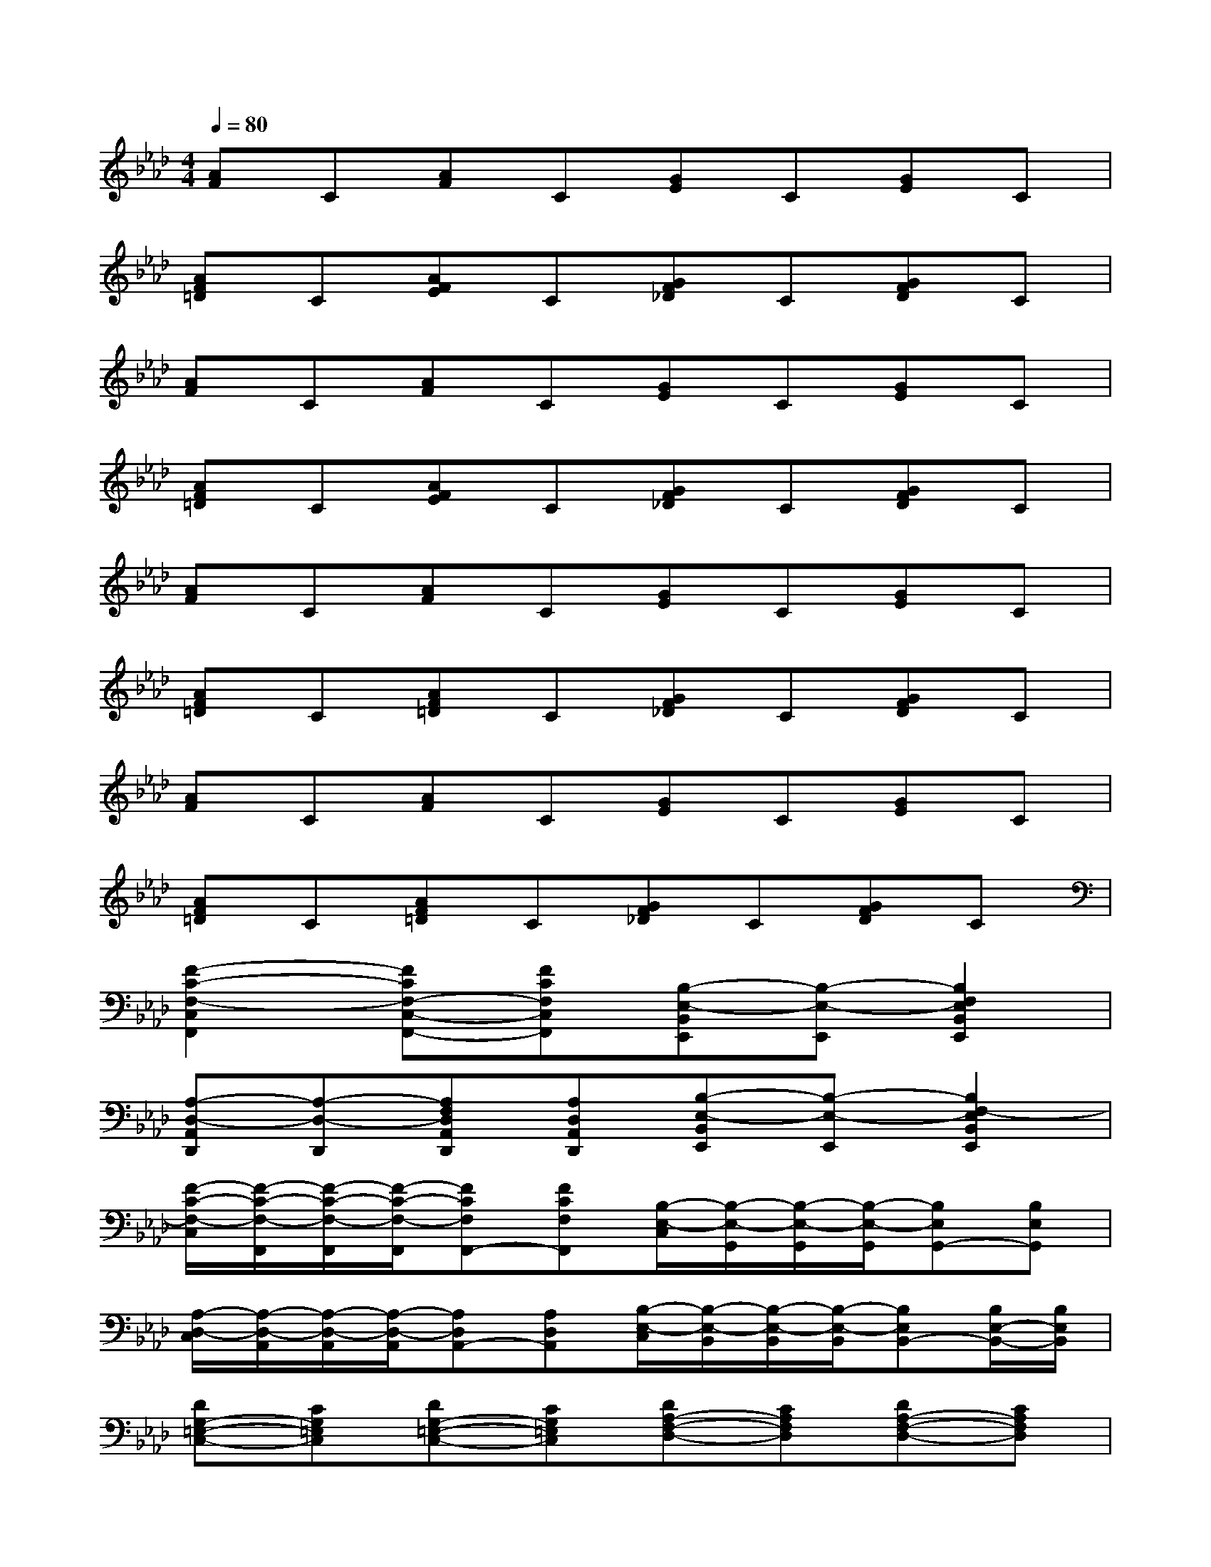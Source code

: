 X:1
T:
M:4/4
L:1/8
Q:1/4=80
K:Ab%4flats
V:1
[AF]C[AF]C[GE]C[GE]C|
[AF=D]C[AFE]C[GF_D]C[GFD]C|
[AF]C[AF]C[GE]C[GE]C|
[AF=D]C[AFE]C[GF_D]C[GFD]C|
[AF]C[AF]C[GE]C[GE]C|
[AF=D]C[AF=D]C[GF_D]C[GFD]C|
[AF]C[AF]C[GE]C[GE]C|
[AF=D]C[AF=D]C[GF_D]C[GFD]C|
[F2-C2-F,2-C,2F,,2][FCF,-C,-F,,-][FCF,C,F,,][B,-E,-B,,E,,][B,-E,-E,,][B,2F,2E,2B,,2E,,2]|
[A,-D,-A,,D,,][A,-D,-D,,][A,F,D,A,,D,,][A,D,A,,D,,][B,-E,-B,,E,,][B,-E,-E,,][B,2F,2-E,2B,,2E,,2]|
[F/2-C/2-F,/2-C,/2][F/2-C/2-F,/2-F,,/2][F/2-C/2-F,/2-F,,/2][F/2-C/2-F,/2-F,,/2][FCF,F,,-][FCF,F,,][B,/2-E,/2-C,/2][B,/2-E,/2-G,,/2][B,/2-E,/2-G,,/2][B,/2-E,/2-G,,/2][B,E,G,,-][B,E,G,,]|
[A,/2-D,/2-C,/2][A,/2-D,/2-A,,/2][A,/2-D,/2-A,,/2][A,/2-D,/2-A,,/2][A,D,A,,-][A,D,A,,][B,/2-E,/2-C,/2][B,/2-E,/2-B,,/2][B,/2-E,/2-B,,/2][B,/2-E,/2-B,,/2][B,E,B,,-][B,/2E,/2-B,,/2-][B,/2E,/2B,,/2]|
[DG,-=E,-C,-][CG,=E,C,][DG,-=E,-C,-][CG,=E,C,][DA,-F,-D,-][CA,F,D,][DA,-F,-D,-][CA,F,D,]|
[D=A,-_G,-=D,-][C=A,_G,=D,][_D=A,-_G,-=D,-][C=A,_G,=D,][_DB,-=G,-=E,-][CB,G,=E,][D/2-B,/2G,/2=E,/2][D/2B,/2G,/2=E,/2][CB,G,=E,]|
C/2_A/2F/2C/2A/2F/2C/2B/2F/2C/2B/2F/2C/2B/2F/2C/2|
c/2F/2C/2c/2F/2C/2cf3x